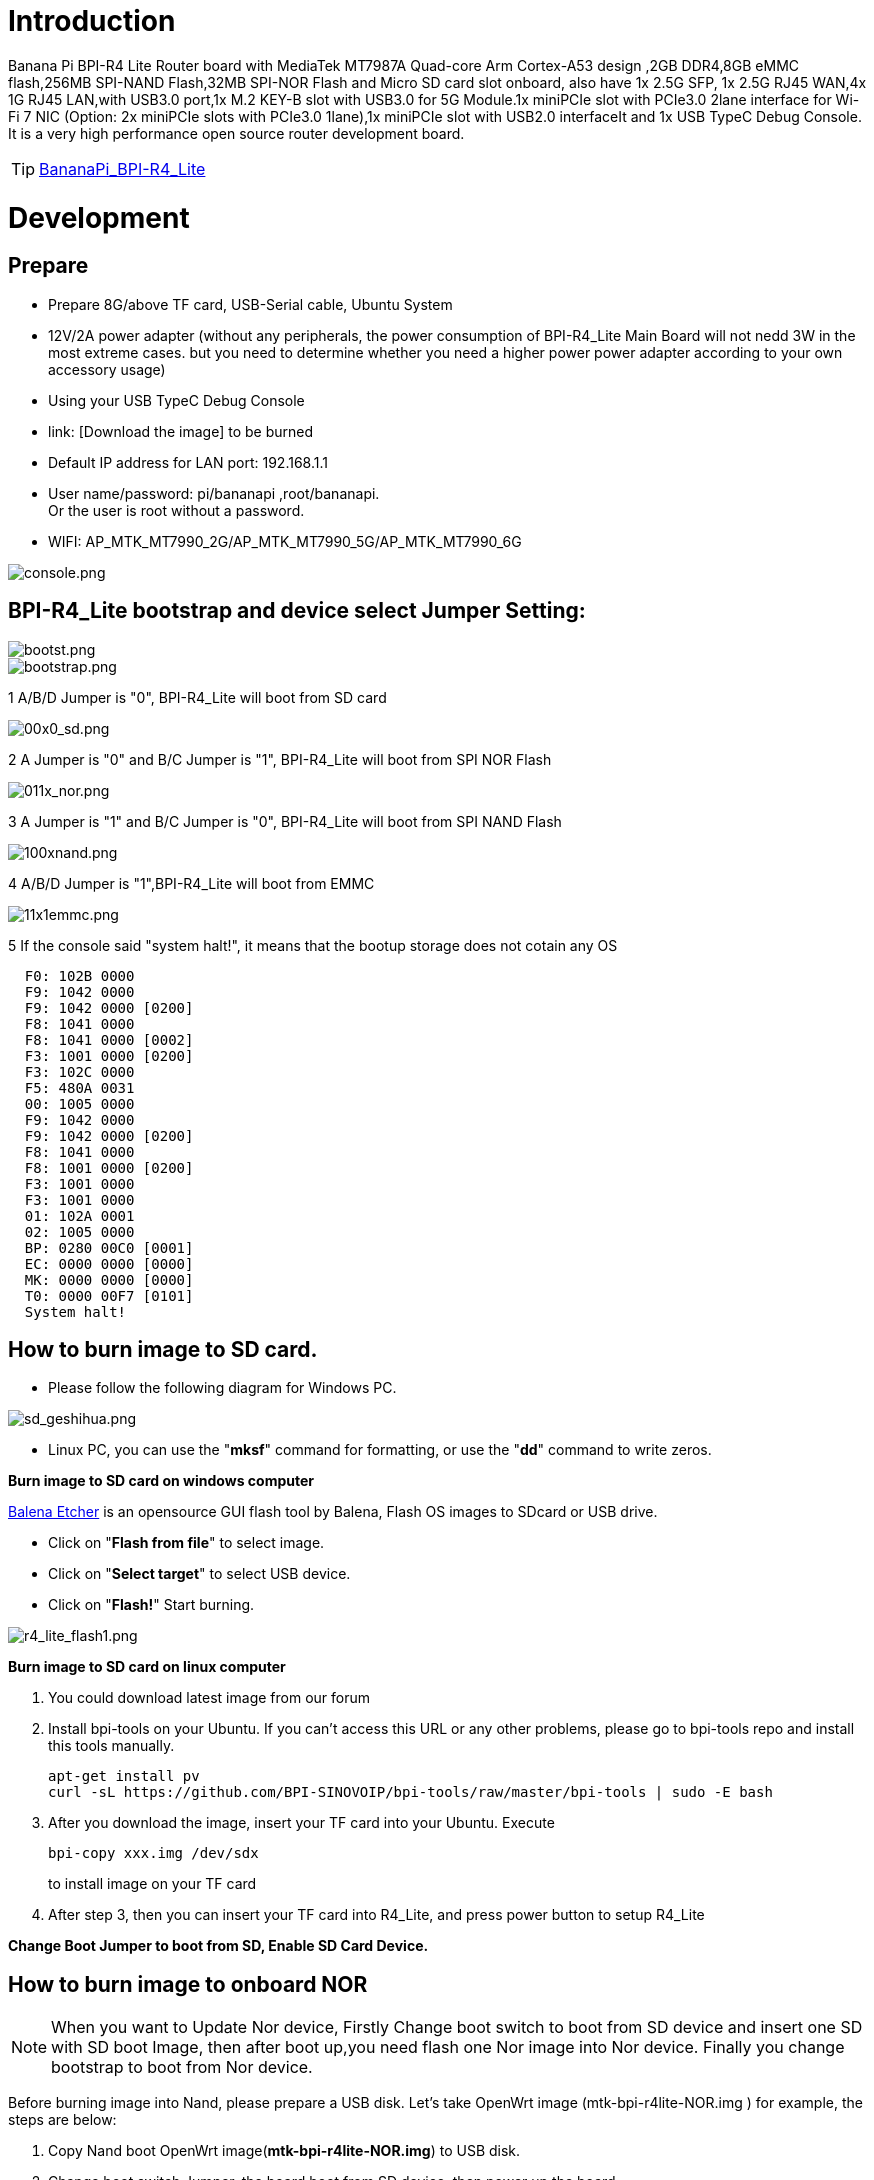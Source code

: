 = Introduction

Banana Pi BPI-R4 Lite Router board with MediaTek MT7987A Quad-core Arm Cortex-A53 design ,2GB DDR4,8GB eMMC flash,256MB SPI-NAND Flash,32MB SPI-NOR Flash and Micro SD card slot onboard, also have 1x 2.5G SFP, 1x 2.5G RJ45 WAN,4x 1G RJ45 LAN,with USB3.0 port,1x M.2 KEY-B slot with USB3.0 for 5G Module.1x  miniPCIe slot with PCIe3.0 2lane interface for Wi-Fi 7 NIC (Option: 2x miniPCIe slots with PCIe3.0 1lane),1x miniPCIe slot with USB2.0 interfaceIt and 1x USB TypeC Debug Console. It is a very high performance open source router development board.

TIP: link:/en/BPI-R4_Lite/BananaPi_BPI-R4_Lite[BananaPi_BPI-R4_Lite]

= Development
== Prepare
* Prepare 8G/above TF card, USB-Serial cable, Ubuntu System
* 12V/2A power adapter (without any peripherals, the power consumption of BPI-R4_Lite Main Board will not nedd 3W in the most extreme cases. but you need to determine whether you need a higher power power adapter according to your own accessory usage)
* Using your USB TypeC Debug Console
* link:                              [Download the image] to be burned
* Default IP address for LAN port: 192.168.1.1
* User name/password: pi/bananapi ,root/bananapi. +
Or the user is root without a password.
* WIFI: AP_MTK_MT7990_2G/AP_MTK_MT7990_5G/AP_MTK_MT7990_6G

image::/console.png[console.png]
                           
== BPI-R4_Lite bootstrap and device select Jumper Setting:
image::/bpi-r4_lite/bootst.png[bootst.png]
image::/bpi-r4_lite/bootstrap.png[bootstrap.png]

1 A/B/D Jumper is "0", BPI-R4_Lite will boot from SD card

image::/bpi-r4_lite/00x0_sd.png[00x0_sd.png]

2  A Jumper is "0" and B/C Jumper is "1", BPI-R4_Lite will boot from SPI NOR Flash

image::/bpi-r4_lite/011x_nor.png[011x_nor.png]

3 A Jumper is "1" and B/C Jumper is "0", BPI-R4_Lite will boot from SPI NAND Flash

image::/bpi-r4_lite/100xnand.png[100xnand.png]

4 A/B/D Jumper is "1",BPI-R4_Lite will boot from EMMC

image::/bpi-r4_lite/11x1emmc.png[11x1emmc.png]

5 If the console said "system halt!", it means that the bootup storage does not cotain any OS

```bash
  F0: 102B 0000
  F9: 1042 0000
  F9: 1042 0000 [0200]
  F8: 1041 0000
  F8: 1041 0000 [0002]
  F3: 1001 0000 [0200]
  F3: 102C 0000
  F5: 480A 0031
  00: 1005 0000
  F9: 1042 0000
  F9: 1042 0000 [0200]
  F8: 1041 0000
  F8: 1001 0000 [0200]
  F3: 1001 0000
  F3: 1001 0000
  01: 102A 0001
  02: 1005 0000
  BP: 0280 00C0 [0001]
  EC: 0000 0000 [0000]
  MK: 0000 0000 [0000]
  T0: 0000 00F7 [0101]
  System halt!
```



== How to burn image to SD card.

- Please follow the following diagram for Windows PC.

image::/bpi-r4_lite/sd_geshihua.png[sd_geshihua.png]

- Linux PC, you can use the "**mksf**" command for formatting, or use the "**dd**" command to write zeros.

**Burn image to SD card on windows computer**

link:https://balena.io/etcher[Balena Etcher] is an opensource GUI flash tool by Balena, Flash OS images to SDcard or USB drive.

- Click on "**Flash from file**" to select image. 
- Click on "**Select target**" to select USB device. 
- Click on "**Flash!**" Start burning.

image::/bpi-r4_lite/r4_lite_flash1.png[r4_lite_flash1.png]      

**Burn image to SD card on linux computer**

1. You could download latest image from our forum     
2. Install bpi-tools on your Ubuntu. If you can't access this URL or any other problems, please go to bpi-tools repo and install this tools manually.

+
```sh
apt-get install pv
curl -sL https://github.com/BPI-SINOVOIP/bpi-tools/raw/master/bpi-tools | sudo -E bash
```
3. After you download the image, insert your TF card into your Ubuntu. Execute

+
```sh
bpi-copy xxx.img /dev/sdx
```
to install image on your TF card

4. After step 3, then you can insert your TF card into R4_Lite, and press power button to setup R4_Lite
 
**Change Boot Jumper to boot from SD, Enable SD Card Device.**

== How to burn image to onboard NOR
NOTE: When you want to Update Nor device, Firstly Change boot switch to boot from SD device and insert one SD with SD boot Image, then after boot up,you need flash one Nor image into Nor device. Finally you change bootstrap to boot from Nor device.

Before burning image into Nand, please prepare a USB disk. Let’s take OpenWrt image (mtk-bpi-r4lite-NOR.img ) for example, the steps are below:

1. Copy Nand boot OpenWrt image(**mtk-bpi-r4lite-NOR.img**) to USB disk. 
2. Change boot switch Jumper, the board boot from SD device, then power up the board.
3. Plug in USB disk to the board, and mount the USB to /mnt or other directory as follows: (you can skip mounting if it is mounted automatically)

+
```SH
mount -t vfat /dev/sda1 /mnt 
cd /mnt
```
4. Execute following command to erase the whole Nor flash and copy image to nor device:

+
```sh
mtd erase /dev/mtd0
dd if=mtk-bpi-r4lite-NOR.img of=/dev/mtdblock0
```
5. Power off BPI-R4_Lite board, unplug u-disk driver, change bootstrap to boot from Nor device.

== How to burn image to onboard Nand
> **NAND has an image burned at the factory. If you want to use it, simply switch to the corresponding boot and then power on to start.**



NOTE: When you want to Update Nand device, Firstly Change boot switch to boot from SD device and insert one SD with SD boot Image, then after boot up,you need flash one Nand image into Nand device. Finally you change bootstrap to boot from Nand device.



Before burning image into Nand, please prepare a USB disk. Let's take OpenWrt image (mtk-bpi-r4lite-NAND-0611.img) for example, the steps are below:

1. Copy Nand boot OpenWrt image(**mtk-bpi-r4lite-NAND-0611.img**) to USB disk. 
2. Change boot switch Jumper, the board boot from SD device, then power up the board.
3. Plug in USB disk to the board, and mount the USB to /mnt or other directory as follows: (you can skip mounting if it is mounted automatically)

+
```SH
mount -t vfat /dev/sda1 /mnt 
cd /mnt/sda1
```
4. Execute following command to erase the whole Nand flash and copy image to nand device:

+
```sh
mtd erase /dev/mtd0
mtd write mtk-bpi-r4lite-NAND-0611.img /dev/mtd0
```
5. Power off BPI-R4_Lite board, unplug u-disk driver, change bootstrap to boot from Nand device.


== How to burn image to onboard eMMC
NOTE: Because SD card and EMMC device share one SOC's controller, it is necessary to switch to NAND startup and then burn the EMMC image into the EMMC. Finally, you will change the boot to boot from EMMC.



Before burning image to eMMC, please prepare a USB disk. Let's take OpenWrt image (bl2_emmc.img, mtk-bpi-r4lite-EMMC-NAND.img) for example, the steps are below:

1. Copy EMMC boot OpenWrt image(**bl2_emmc.img**,**mtk-bpi-r4lite-EMMC-NAND.img**) to USB disk, if the image is compressed please uncompress it before copying to USB disk.

2. Change the switch jumper to Nand and start the motherboard from Nand.
 
3. Plug in USB disk to the board, and mount the USB to /mnt or other directory as follows: (you can skip mounting if it is mounted automatically)

+
```sh
mount -t vfat /dev/sda1 /mnt 
cd /mnt/sda1
```

4. Execute :

+
```sh
echo 0 > /sys/block/mmcblk0boot0/force_ro
dd if=bl2_emmc.img of=/dev/mmcblk0boot0
dd if=mtk-bpi-r4lite-EMMC-NAND.img of=/dev/mmcblk0
mmc bootpart enable 1 1 /dev/mmcblk0
sync
sync
```
 
5. Power off R4_Lite board, remove u-disk driver, change bootstrap to boot from emmc device.

== Network-Configuration

* Network-Configuration refer to: http://www.fw-web.de/dokuwiki/doku.php?id=en:bpi-r2:network:start
* Network Interface: eth1,lan5 is for WAN; lan0, lan1, lan2,lan3 is for LAN, ra0/ra1 is for 2.4G wireless, rai0 is for 5G wifi6 wireless, rax0 is for 6G wifi7 wireless.
    
image::/bpi-r4_lite/r4-lite_wan.png[r4-lite_wan.png]

```bash
root@OpenWrt:~# ifconfig
br-lan    Link encap:Ethernet  HWaddr BA:F0:A3:27:B2:53  
          inet addr:10.0.6.1  Bcast:10.0.6.255  Mask:255.255.255.0
          inet6 addr: fd7f:7a27:1d87::1/60 Scope:Global
          inet6 addr: fe80::b8f0:a3ff:fe27:b253/64 Scope:Link
          UP BROADCAST RUNNING MULTICAST  MTU:1500  Metric:1
          RX packets:99527801 errors:0 dropped:0 overruns:0 frame:0
          TX packets:37709738 errors:0 dropped:0 overruns:0 carrier:0
          collisions:0 txqueuelen:1000 
          RX bytes:149207799463 (138.9 GiB)  TX bytes:2498673864 (2.3 GiB)

br-wan    Link encap:Ethernet  HWaddr AA:0E:53:9B:EB:46  
          inet addr:10.168.1.125  Bcast:10.168.1.255  Mask:255.255.255.0
          inet6 addr: fe80::a80e:53ff:fe9b:eb46/64 Scope:Link
          inet6 addr: fd3f:1b63:79e:0:a80e:53ff:fe9b:eb46/64 Scope:Global
          UP BROADCAST RUNNING MULTICAST  MTU:1500  Metric:1
          RX packets:34911 errors:0 dropped:0 overruns:0 frame:0
          TX packets:26689 errors:0 dropped:0 overruns:0 carrier:0
          collisions:0 txqueuelen:1000 
          RX bytes:16527400 (15.7 MiB)  TX bytes:10371963 (9.8 MiB)

eth0      Link encap:Ethernet  HWaddr BA:F0:A3:27:B2:53  
          inet6 addr: fe80::b8f0:a3ff:fe27:b253/64 Scope:Link
          UP BROADCAST RUNNING MULTICAST  MTU:1504  Metric:1
          RX packets:1866 errors:0 dropped:1 overruns:0 frame:0
          TX packets:6100 errors:0 dropped:0 overruns:0 carrier:0
          collisions:0 txqueuelen:1000 
          RX bytes:483284 (471.9 KiB)  TX bytes:4001138 (3.8 MiB)
          Interrupt:73 

eth1      Link encap:Ethernet  HWaddr AA:0E:53:9B:EB:46  
          UP BROADCAST RUNNING MULTICAST  MTU:1500  Metric:1
          RX packets:3251292 errors:0 dropped:0 overruns:0 frame:1
          TX packets:19493357 errors:0 dropped:0 overruns:0 carrier:0
          collisions:0 txqueuelen:1000 
          RX bytes:219561937 (209.3 MiB)  TX bytes:29475758425 (27.4 GiB)
          Interrupt:73 

lan0      Link encap:Ethernet  HWaddr BA:F0:A3:27:B2:53  
          UP BROADCAST MULTICAST  MTU:1500  Metric:1
          RX packets:1615 errors:0 dropped:0 overruns:0 frame:0
          TX packets:1583 errors:0 dropped:0 overruns:0 carrier:0
          collisions:0 txqueuelen:1000 
          RX bytes:417484 (407.6 KiB)  TX bytes:710675 (694.0 KiB)

lan1      Link encap:Ethernet  HWaddr BA:F0:A3:27:B2:53  
          UP BROADCAST MULTICAST  MTU:1500  Metric:1
          RX packets:0 errors:0 dropped:0 overruns:0 frame:0
          TX packets:0 errors:0 dropped:0 overruns:0 carrier:0
          collisions:0 txqueuelen:1000 
          RX bytes:0 (0.0 B)  TX bytes:0 (0.0 B)

lan2      Link encap:Ethernet  HWaddr BA:F0:A3:27:B2:53  
          UP BROADCAST MULTICAST  MTU:1500  Metric:1
          RX packets:0 errors:0 dropped:0 overruns:0 frame:0
          TX packets:0 errors:0 dropped:0 overruns:0 carrier:0
          collisions:0 txqueuelen:1000 
          RX bytes:0 (0.0 B)  TX bytes:0 (0.0 B)

lan3      Link encap:Ethernet  HWaddr BA:F0:A3:27:B2:53  
          UP BROADCAST MULTICAST  MTU:1500  Metric:1
          RX packets:0 errors:0 dropped:0 overruns:0 frame:0
          TX packets:0 errors:0 dropped:0 overruns:0 carrier:0
          collisions:0 txqueuelen:1000 
          RX bytes:0 (0.0 B)  TX bytes:0 (0.0 B)

lan5      Link encap:Ethernet  HWaddr BA:F0:A3:27:B2:53  
          UP BROADCAST RUNNING MULTICAST  MTU:1500  Metric:1
          RX packets:0 errors:0 dropped:0 overruns:0 frame:0
          TX packets:2336 errors:0 dropped:0 overruns:0 carrier:0
          collisions:0 txqueuelen:1000 
          RX bytes:0 (0.0 B)  TX bytes:273011 (266.6 KiB)

lo        Link encap:Local Loopback  
          inet addr:127.0.0.1  Mask:255.0.0.0
          inet6 addr: ::1/128 Scope:Host
          UP LOOPBACK RUNNING  MTU:65536  Metric:1
          RX packets:331 errors:0 dropped:0 overruns:0 frame:0
          TX packets:331 errors:0 dropped:0 overruns:0 carrier:0
          collisions:0 txqueuelen:1000 
          RX bytes:89520 (87.4 KiB)  TX bytes:89520 (87.4 KiB)

ra0       Link encap:Ethernet  HWaddr 00:0C:43:26:60:88  
          UP BROADCAST RUNNING MULTICAST  MTU:1500  Metric:1
          RX packets:19506966 errors:570 dropped:570 overruns:0 frame:0
          TX packets:3871107 errors:57295 dropped:57295 overruns:0 carrier:0
          collisions:0 txqueuelen:1000 
          RX bytes:29798518080 (27.7 GiB)  TX bytes:253500928 (241.7 MiB)

ra1       Link encap:Ethernet  HWaddr 02:0C:43:36:60:88  
          UP BROADCAST RUNNING MULTICAST  MTU:1500  Metric:1
          RX packets:0 errors:0 dropped:0 overruns:0 frame:0
          TX packets:0 errors:0 dropped:0 overruns:0 carrier:0
          collisions:0 txqueuelen:1000 
          RX bytes:0 (0.0 B)  TX bytes:0 (0.0 B)

rai0      Link encap:Ethernet  HWaddr 00:0C:43:26:60:C0  
          UP BROADCAST RUNNING MULTICAST  MTU:1500  Metric:1
          RX packets:99966624 errors:1084 dropped:1084 overruns:0 frame:0
          TX packets:47357921 errors:278811 dropped:278811 overruns:0 carrier:0
          collisions:0 txqueuelen:1000 
          RX bytes:152961245728 (142.4 GiB)  TX bytes:3031675968 (2.8 GiB)

rax0      Link encap:Ethernet  HWaddr 00:0C:43:26:60:78  
          UP BROADCAST RUNNING MULTICAST  MTU:1500  Metric:1
          RX packets:0 errors:0 dropped:0 overruns:0 frame:0
          TX packets:0 errors:0 dropped:0 overruns:0 carrier:0
          collisions:0 txqueuelen:1000 
          RX bytes:0 (0.0 B)  TX bytes:0 (0.0 B)

root@OpenWrt:~# brctl show br-wan
bridge name     bridge id               STP enabled     interfaces
br-wan          7fff.aa0e539beb46       no              eth1
root@OpenWrt:~# brctl show br-lan
bridge name     bridge id               STP enabled     interfaces
br-lan          7fff.baf0a327b253       no              apclii0
                                                        apclix0
                                                        apcli0
                                                        ra1
                                                        rai0
                                                        rax0
                                                        lan2
                                                        lan0
                                                        lan5
                                                        ra0
                                                        lan3
                                                        lan1
root@OpenWrt:~# 
```

= Accessories
== 4G/5G Module


=== M.2 4G/5G Module(USB Interface)
BPI-R4_Lite supports M.2 USB Interface 4G LTE/5G Modules: **Quectel  EM05, RM500U-CN ,RM500Q-GL& RM520N-GL ** 

If you want to use M.2 Cellular Module on BPI-R4_Lite:

1. Install 4G/5G Cellular Module into CN9 Slot(M.2 KEYB)
2. Inset NANOSIM Card into SIMSlot(SIM1) (pay attention to the direction)
3. Install antenna on the module
4. After powering on, it will automatically dial

NOTE:  The availability of 4G/5G depends on the local carrier frequency band.


image::/bpi-r4_lite/key_b.jpg[key_b.jpg]
image::/bpi-r4_lite/sim1.jpg[sim1.jpg]image::/bpi-r4_lite/r4_lite-sim.png[r4_lite-sim.png]
image::/bpi-r4_lite/sim1_sch.png[sim1_sch.png]

**Quectel RM520N-GL**

image::/读id-sim1.png[读id-sim1.png]
```sh
Quectel RM520N-GL
wwan0     Link encap:Ethernet  HWaddr 1A:F1:B9:87:ED:15  
          inet6 addr: fe80::18f1:b9ff:fe87:ed15/64 Scope:Link
          UP RUNNING NOARP  MTU:1500  Metric:1
          RX packets:16 errors:0 dropped:0 overruns:0 frame:0
          TX packets:25 errors:0 dropped:0 overruns:0 carrier:0
          collisions:0 txqueuelen:1000 
          RX bytes:5476 (5.3 KiB)  TX bytes:3668 (3.5 KiB)

wwan0_1   Link encap:Ethernet  HWaddr 1A:F1:B9:87:ED:15  
          inet addr:10.6.0.91  Mask:255.255.255.248
          inet6 addr: fe80::18f1:b9ff:fe87:ed15/64 Scope:Link
          UP RUNNING NOARP  MTU:1500  Metric:1
          RX packets:21 errors:0 dropped:0 overruns:0 frame:0
          TX packets:29 errors:0 dropped:0 overruns:0 carrier:0
          collisions:0 txqueuelen:1000 
          RX bytes:5570 (5.4 KiB)  TX bytes:3668 (3.5 KiB)

root@OpenWrt:/# 
root@OpenWrt:/# lsusb
Bus 001 Device 002: ID 2109:2817 VIA Labs, Inc.          USB2.0 Hub             
Bus 001 Device 001: ID 1d6b:0002 Linux 5.4.281 xhci-hcd xHCI Host Controller
Bus 002 Device 003: ID 2c7c:0801 Quectel RM520N-GL
Bus 002 Device 002: ID 2109:0817 VIA Labs, Inc.          USB3.0 Hub             
Bus 002 Device 001: ID 1d6b:0003 Linux 5.4.281 xhci-hcd xHCI Host Controller
root@OpenWrt:/# 
root@OpenWrt:/# ping www.baidu.com
PING www.baidu.com (183.2.172.177): 56 data bytes
64 bytes from 183.2.172.177: seq=0 ttl=53 time=19.850 ms
64 bytes from 183.2.172.177: seq=1 ttl=53 time=104.403 ms
64 bytes from 183.2.172.177: seq=2 ttl=53 time=63.774 ms
64 bytes from 183.2.172.177: seq=3 ttl=53 time=105.180 ms
64 bytes from 183.2.172.177: seq=4 ttl=53 time=65.546 ms
64 bytes from 183.2.172.177: seq=5 ttl=53 time=105.946 ms
^C
--- www.baidu.com ping statistics ---
6 packets transmitted, 6 packets received, 0% packet loss
round-trip min/avg/max = 19.850/77.449/105.946 ms
root@OpenWrt:/# 
```


=== miniPCIe 4G/5G Module(USB Interface)
BPI-R4_Lite supports MiniPCIe USB Interface 4G LTE Module :**Quectel EC25**

If you want to use MiniPCIe Cellular Module on BPI-R4_Lite:

1. Install 4G Cellular Module into CN11 Slot
2. Inset NANOSIM Card into SIMSlot(SIM2) with card tray(pay attention to the direction)
3. Install antenna on the module
4. After powering on, it will automatically dial

**CN13 (SIM3) is also available**

NOTE:  The availability of 4G depends on the local carrier frequency band.

> __Due to the compatibility of the BPI-R4_Lite with Qualcomm/Unisoc modules, the EC25 module cannot directly access the DNS server and connect to the internet. Therefore, manual configuration is required to modify the   **default.script**  file via console port.__

```sh
vim /usr/share/udhcpc/default.script
```
 
image::/bpi-r4/bpi-r4_ec25e_module_modification_1.png[bpi-r4_ec25e_module_modification_1.png]


Add:  echo "nameserver 202.96.128.86" >> /etc/resolv.conf
```sh
echo "nameserver 202.96.128.86" >> /etc/resolv.conf
```

NOTE: Modify the IP address according to your local DNS server.

image::/bpi-r4/bpi-r4_ec25e_module_modification_2.png[bpi-r4_ec25e_module_modification_2.png]

image::/bpi-r4_lite/4g.jpg[4g.jpg]

**EC25-E**
```sh
wwan0     Link encap:Ethernet  HWaddr 12:19:B1:54:2E:04  
          inet addr:10.41.254.97  Mask:255.255.255.252
          inet6 addr: fe80::1019:b1ff:fe54:2e04/64 Scope:Link
          UP RUNNING NOARP  MTU:1500  Metric:1
          RX packets:12 errors:0 dropped:0 overruns:0 frame:0
          TX packets:24 errors:0 dropped:0 overruns:0 carrier:0
          collisions:0 txqueuelen:1000 
          RX bytes:1623 (1.5 KiB)  TX bytes:2222 (2.1 KiB)

root@Simon-R4:/# 
root@Simon-R4:/# lsusb
Bus 001 Device 004: ID 2c7c:0125 Android Android
Bus 002 Device 002: ID 2109:0822 VIA Labs, Inc.          USB3.1 Hub             
Bus 002 Device 001: ID 1d6b:0003 Linux 5.4.260 xhci-hcd xHCI Host Controller
Bus 001 Device 003: ID 2109:8822 VIA Labs, Inc.          USB Billboard Device   
Bus 001 Device 002: ID 2109:2822 VIA Labs, Inc.          USB2.0 Hub             
Bus 001 Device 001: ID 1d6b:0002 Linux 5.4.260 xhci-hcd xHCI Host Controller
root@Simon-R4:/# 
root@Simon-R4:/# ping www.baidu.com
PING www.baidu.com (183.2.172.42): 56 data bytes
64 bytes from 183.2.172.42: seq=0 ttl=52 time=24.309 ms
64 bytes from 183.2.172.42: seq=1 ttl=52 time=55.576 ms
64 bytes from 183.2.172.42: seq=2 ttl=52 time=55.507 ms
64 bytes from 183.2.172.42: seq=3 ttl=52 time=39.399 ms
64 bytes from 183.2.172.42: seq=4 ttl=52 time=31.386 ms
^C
--- www.baidu.com ping statistics ---
5 packets transmitted, 5 packets received, 0% packet loss
round-trip min/avg/max = 24.309/41.235/55.576 ms
root@Simon-R4:/# 

```

== Storage
===  PCIe to SATA
BPI-R4_Lite  supports PCIe to USB

image::/bpi-r4_lite/sata.jpg[sata.jpg]
```bash
root@OpenWrt:/# lspci
00:00.0 PCI bridge: MEDIATEK Corp. Device 7987 (rev 01)
01:00.0 SATA controller: ASMedia Technology Inc. ASM1062 Serial ATA Controller (rev 02)
root@OpenWrt:/# 
root@OpenWrt:/# 
root@OpenWrt:/# cat /proc/partitions
major minor  #blocks  name
  31        0     262144 mtdblock0
  31        1       1024 mtdblock1
  31        2        512 mtdblock2
  31        3       4096 mtdblock3
  31        4       2048 mtdblock4
  31        5     115200 mtdblock5
 253        0      60140 ubiblock0_1
root@OpenWrt:/# 
```

===  PCIe to USB
BPI-R4_Lite Also supports PCIe to USB

image::/bpi-r4_lite/pcie_to_usb.jpg[pcie_to_usb.jpg]

```bash
root@OpenWrt:/# lspci
00:00.0 PCI bridge: MEDIATEK Corp. Device 7987 (rev 01)
01:00.0 USB controller: Renesas Technology Corp. uPD720201 USB 3.0 Host Controller (rev 03)
root@OpenWrt:/# lsusb
Bus 001 Device 002: ID 0bda:c820 Realtek 802.11ac NIC
Bus 003 Device 002: ID 2109:2817 VIA Labs, Inc.          USB2.0 Hub             
Bus 002 Device 001: ID 1d6b:0003 Linux 5.4.281 xhci-hcd xHCI Host Controller
Bus 004 Device 002: ID 2109:0817 VIA Labs, Inc.          USB3.0 Hub             
Bus 004 Device 001: ID 1d6b:0003 Linux 5.4.281 xhci-hcd xHCI Host Controller
Bus 001 Device 001: ID 1d6b:0002 Linux 5.4.281 xhci-hcd xHCI Host Controller
Bus 003 Device 001: ID 1d6b:0002 Linux 5.4.281 xhci-hcd xHCI Host Controller
root@R4CN:/# 
```

== Wi-Fi7 NIC
You can insert the BPI-R4-NIC into CN11 and CN13 at the bottom of BPI-R4_Lite-Main, and then fix it with two M2 screws.

When using the BPI-R4-NIC module, you must flash the 2-lane firmware image, since  mPCIe A/B lanes have two configuration options: a single 2-lane interface(mPCIe A) or two separate 1-lane interfaces(mPCIe A+mPCIe B).The BPI-R4-NIC module requires 12V power supply, so the power supply on the BPI-R4_Lite-Main must be turned on before powering on (SW4 is turned to the "ON" position, and the 12V LED will lights up when power on)


IMPORTANT:  The 12V power supply will be supplied to the BPI-R4-NIC through PIN6 / 28 / 48 of the miniPCI socket. 
When plugging in other modules, be sure to turn off SW4 if you cannot confirm whether the module can withstand 12v.

image::/bpi-r4_lite/mpcie_chose.png[mpcie_chose.png]

image::/bpi-r4_lite/mpcie_chose1.png[mpcie_chose1.png]

image::/bpi-r4_lite/11.png[11.png]

image::/bpi-r4_lite/13.png[13.png]

image::/bpi-r4_lite/minipeie.png[minipeie.png]


=== BPI-R4-NIC-BE14

BPI-R4-NIC-BE14 : MT7995AV+MT7976CN+MT7977IAN

link:/en/BPI-R4/BananaPi_BPI-R4-NIC-BE14[BananaPi_BPI-R4-NIC-BE14]

image::/bpi-r4/nic-be14-top-800.png[nic-be14-top-800.png]

```bash
root@R4RN:/# lspci
0000:00:00.0 PCI bridge: MEDIATEK Corp. Device 7988 (rev 01)
0000:01:00.0 Network controller: MEDIATEK Corp. Device 7990
0001:00:00.0 PCI bridge: MEDIATEK Corp. Device 7988 (rev 01)
0001:01:00.0 Network controller: MEDIATEK Corp. Device 7991
0004:00:00.0 Unclassified device [0002]: MEDIATEK Corp. Device 7981

root@R4RN:/# ifconfig 
ra0       Link encap:Ethernet  HWaddr 00:0C:43:26:60:A8  
          UP BROADCAST RUNNING MULTICAST  MTU:1500  Metric:1
          RX packets:10 errors:10 dropped:0 overruns:0 frame:0
          TX packets:46 errors:0 dropped:0 overruns:0 carrier:0
          collisions:0 txqueuelen:1000 
          RX bytes:320 (320.0 B)  TX bytes:1184 (1.1 KiB)

rai0      Link encap:Ethernet  HWaddr 00:0C:43:26:60:B8  
          UP BROADCAST RUNNING MULTICAST  MTU:1500  Metric:1
          RX packets:1290969 errors:51890 dropped:0 overruns:0 frame:0
          TX packets:17549107 errors:254037 dropped:0 overruns:0 carrier:0
          collisions:0 txqueuelen:1000 
          RX bytes:363742528 (346.8 MiB)  TX bytes:25491834560 (23.7 GiB)

rax0      Link encap:Ethernet  HWaddr 00:0C:43:26:60:28  
          UP BROADCAST RUNNING MULTICAST  MTU:1500  Metric:1
          RX packets:563140 errors:187 dropped:0 overruns:0 frame:0
          TX packets:1683329 errors:11607 dropped:0 overruns:0 carrier:0
          collisions:0 txqueuelen:1000 
          RX bytes:785902144 (749.4 MiB)  TX bytes:2175529280 (2.0 GiB)
          
```


=== OpenWrt
OpenWRT MTK MP4.0 WiFi Setting:

image::/bpi-r4_lite/open_wrt.png[open_wrt.png]

When all functions are OK, we can detect Three SSIDs and the three blue LEDs on BE14 will also light up.

You can click Config to modify the SSID and password.Then, locate the Wi-Fi with the corresponding name in the system tray (WLAN icon) at the bottom-right corner of your computer screen, enter the password, and ethernet  be connected.

     
==== How to turn on WiFi hotspot

Open web and configure the corresponding STA hotspot in config.
And click Connect to connect.

== Heat sink
MTK OpwnWRT fan with PWM control reference.

View fan script settings

```bash
root@OpenWrt:/# cat /sbin/fan-speed 
#!/bin/sh /etc/rc.common

if [ ! -f /sys/class/pwm/pwmchip0/export ]; then
        exit 0
fi

### enable fan ###
echo 0 > /sys/class/pwm/pwmchip0/export
echo 10000 > /sys/class/pwm/pwmchip0/pwm0/period
echo 7000 >  /sys/class/pwm/pwmchip0/pwm0/duty_cycle
echo normal > /sys/class/pwm/pwmchip0/pwm0/polarity
echo 1 > /sys/class/pwm/pwmchip0/pwm0/enable

while :
do
        sleep 20
        result=`cat /sys/class/thermal/thermal_zone0/temp`

        temperature=$((result))
        #echo $temperature
        if [ ${temperature} -ge 53000 ]; then
                echo 5000 >  /sys/class/pwm/pwmchip0/pwm0/duty_cycle
        fi

        if [ ${temperature} -ge 62000 ]; then
                echo 1000 >  /sys/class/pwm/pwmchip0/pwm0/duty_cycle
        fi

        if [ ${temperature} -le 4800 ]; then
                echo 7000 >  /sys/class/pwm/pwmchip0/pwm0/duty_cycle
        fi

        if [ ${temperature} -le 4000 ]; then
                echo 10000 >  /sys/class/pwm/pwmchip0/pwm0/duty_cycle
        fi
done
```

=== How to adjust FAN speed

Disable the background running script (it auto-starts on boot; first stop the fan-speed process)

image::/bpi-r4_lite/fan.jpg[fan.jpg]

```bash
root@OpenWrt:/# ps w | grep fan
 7167 root      1324 S    /bin/sh /etc/rc.common /sbin/fan-speed
 7435 root      1244 R    grep fan
root@OpenWrt:/# kill -9 7167
root@OpenWrt:/# ps w | grep fan
 7503 root      1244 S    grep fan
```
 
Manually set PWM2 output ，duty_cycle controls fan speed; higher values increase rotation speed

```bash
root@OpenWrt:/# echo 2 > /sys/class/pwm/pwmchip0/export
root@OpenWrt:/# echo 10000 > /sys/class/pwm/pwmchip0/pwm2/period
root@OpenWrt:/# echo 5000 >  /sys/class/pwm/pwmchip0/pwm2/duty_cycle
root@OpenWrt:/# echo normal > /sys/class/pwm/pwmchip0/pwm2/polarity
root@OpenWrt:/# echo 1 > /sys/class/pwm/pwmchip0/pwm2/enable
root@OpenWrt:/# 
```





= GPIO Define 
== 2x8 PIN MikroBUS （CN1）
[options="header",cols="3,1,1,4",width="70%"]
|====
4+| **BPI-R4_Lite 2x8 PIN MikroBUS Header(CN1) GPIO define of BPI-R4_Lite**
|BPI-R4_Lite-CON2	|PIN		|PIN	|BPI-R4_Lite-CON2
|GND	|1		|2	|5V
|SDA	|3	|	4|	SCL
|UART-TX	|5		|6	|UART-RX
|INT|7		|8	|PWM
|AN|9		|10	|RST
|SPI-CS	|11		|12	|SPI-CLK
|SPI-MISO	|13		|14	|SPI-MOSI
|3.3V	|15		|16	|GND
|====

== BPI-R4_Lite M.2 B-KEY(CN9)			

[options="header",cols="3,1,1,3",width="70%"]
|====
4+| **BPI-R4_Lite M.2 B-KEY(CN19) GPIO define of BPI-R4_Lite**
|BPI-R4_Lite M.2 B-KEY(CN16)	|PIN		|PIN	|BPI-R4_Lite M.2 B-KEY(CN9)
|NI	|1	|	2	|VCC_KEYB
|GND	|3		|4	|VCC_KEYB
|GND	|5	|	6	|NGFF_KEYB_Card_PWRON(10K PullUp to 3.3V)
|KEYB_USB_Dp	|7		|8	|NGFF_KEYB_WWAN_DISABLE1n
|KEYB_USB_Dn|	9		|10|NGFF_KEYB_NET_STUN
|GND	|11		|12	|NOTCH
|NOTCH	 |13		|14	|
|	|15		|16	|
|	|17		|18	|
||	19	|	20	|NI
|NI	|21		|22|	NI
|KEYB-WAKEn|	23	|	24	|NI
|NI	|25		|26|	NGFF_KEYB_GNSS_DISABLE2n
|GND	|27		|28|	NI
|KEYB-HSln	|29		|30	|USIM_RST-1A
|KEYB-HSLP	|31		|32	|USIM_CLK-1A
|GND	|33	|	34	|USIM_DATA-1A
|KEYB-HSOn	|35	|36|	USIM_VDD-1A
|KEYB-HSOp	|37|		38|	NI
|GND|	39	|	40|	NI
|NI	|41		|42	|USIM_DATA-1B
|NI|	43	|	44	|USIM_CLK-1B
|GND	|45	|	46	|USIM_RST-1B
|NI	|47		|48	|USIM_VDD-1B
|NI	|49		|50	|NI
|GND	|51	|	52	|NI
|NI	|53		|54	|NI
|NI|	55	|	56|NI
|GND	|57	|	58	|NI
|NI	|59		|60	|NI
|NI	|61		|62	|NI
|NI|	63|		64	|NI
|NI	|65	|	66|	USIM_DET-1A
|NGFF_KEYB_RSTn_1P8V|67		|68|	NI
|NI	|69	|	70	|VCC_KEYB
|GND|	71	|	72|	VCC_KEYB
|GND	|73	|	74|	VCC_KEYB
|NI	|75	| 76|	GND
|GND	|77	| 78|	GND
|GND	|79	| |
|====

== BPI-R4_Lite miniPCIe(CN11)	
 
[options="header",cols="3,1,1,3",width="70%"]
|====
4+| **BPI-R4_Lite miniPCIe(CN11) GPIO define of BPI-R4_Lite**		
|BPI-R4_Lite miniPCIe(CN11)	|PIN		|PIN	|BPI-R4_Lite miniPCIe(CN11)
|PCIE_B_WAKEn_3P3V	|1	|	2	|PCIe_3V3#B
|NI	|3	|	4	|GND
|NI	|5	|	6	|PCIe_12V#B
|PCIE_B_CLKREQn_3P3V	|7		|8|	USIM_VDD-3
|GND	|9		|10	|USIM_DATA-3
|mPCIe_B_CKn	|11		|12	|USIM_CLK-3
|mPCIe_B_CKp	|13		|14	|USIM_RST-3
|GND	|15		|16 |	NI
|NI	|17		|18	|GND
|NI	|19		|20	|W_DISABLE_3
|GND	|21		|22	|PCIE_B_PERSTn_3P3V
|mPCIe_B_RXn		|23	|	24	|PCIe_3V3#B
|mPCIe_B_RXP		|25	|	26	|GND
|GND	|27		|28	|PCIe_12V#B
|GND	|29		|30	|mPCIe_B_SCL
|mPCIe_B_TXn	|31		|32	|mPCIe_B_SDA
|mPCIe_B_TXp	|33		|34|	GND
|GND	|35		|36	|LTE-USBDM_3
|GND	|37		|38	|LTE-USBDP_3
|PCIe_3V3#B	|39		|40	|GND
|PCIe_3V3#B	|41		|42	|SIM3-WIFI-LED-6G
|GND	|43		|44	|USIM_DET-3
|NI	|45		|46	|mPCIe_B_LED_WPAN-3
|NI	|47		|48	|PCIe_12V#B
|NI	|49		|50	|GND
|NI	|51		|52	|PCIe_3V3#B
| GND	|55		|56	|GND
|====

== BPI-R4_Lite miniPCIe(CN13)	
 
[options="header",cols="3,1,1,3",width="70%"]
|====
4+| **BPI-R4_Lite miniPCIe(CN13) GPIO define of BPI-R4_Lite**		
|BPI-R4_Lite miniPCIe(CN13)	|PIN		|PIN	|BPI-R4_Lite miniPCIe(CN13)
|PCIE_A_WAKEn_3P3V	|1	|	2	|PCIe_3V3#A
|NI	|3	|	4	|GND
|NI	|5	|	6	|PCIe_12V#A
|PCIE_A_CLKREQn_3P3V	|7		|8|	USIM_VDD-2
|GND	|9		|10	|USIM_DATA-2
|mPCIe_A_CKn	|11		|12	|USIM_CLK-2
|mPCIe_A_CKp	|13		|14	|USIM_RST-2
|GND	|15		|16 |	NI
| mPCIe_AB_RXn	|17		|18	|GND
| mPCIe_AB_RXn	|19		|20	|W_DISABLE_2
|GND	|21		|22	|PCIE_A_PERSTn_3P3V
|mPCIe_A_RXn		|23	|	24	|PCIe_3V3#A
|mPCIe_A_RXP		|25	|	26	|GND
|GND	|27		|28	|PCIe_12V#A
|GND	|29		|30	|mPCIe_A_SCL
|mPCIe_A_TXn	|31		|32	|mPCIe_A_SDA
|mPCIe_A_TXp	|33		|34|	GND
|GND	|35		|36	|LTE-USBDM_2
|GND	|37		|38	|LTE-USBDP_2
|PCIe_3V3#A	|39		|40	|GND
|PCIe_3V3#A	|41		|42	|SIM2-WIFI-LED-5G
|GND	|43		|44	|USIM_DET-2
| mPCIe_AB_TXn	|45		|46	|SIM2-WIFI-LED-2G
|mPCIe_AB_RXn	|47		|48	|PCIe_12V#A
|	|49		|50	|GND
|GND	|51		|52	|PCIe_3V3#A
| GND	|55		|56	|GND
| 	|57		|58	|GND
|====
== BPI-R4_Lite FAN PIN	(CN38)
[options="header",cols="1,1",width="40%"]
|====
2+| **BPI-R4 FAN(CN1,PH3A-2.00mm) of BPI-R4**
|+5V	|1	
|GND	|2	
|PWM0	|3	
|====	
== BPI-R4_Lite FAN PIN (CN36）
[options="header",cols="1,1",width="40%"]
|====
2+| **BPI-R4 FAN(CN1,PH3A-2.00mm) of BPI-R4**
|GND	|1	
|+5V	|2	
|TACH	|3
|PWM1	|4
|====	





